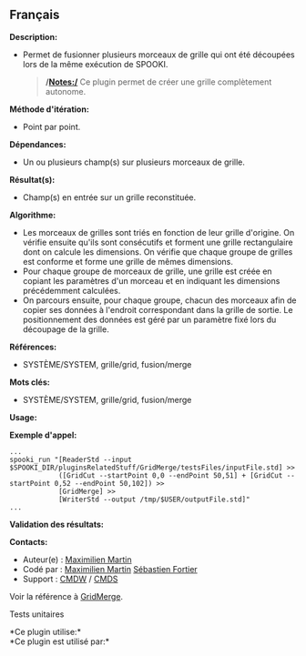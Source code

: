 ** Français















*Description:*

- Permet de fusionner plusieurs morceaux de grille qui ont été découpées
  lors de la même exécution de SPOOKI.

  #+begin_quote
    */Notes:/*
    Ce plugin permet de créer une grille complètement autonome.
  #+end_quote

*Méthode d'itération:*

- Point par point.

*Dépendances:*

- Un ou plusieurs champ(s) sur plusieurs morceaux de grille.

*Résultat(s):*

- Champ(s) en entrée sur un grille reconstituée.

*Algorithme:*

- Les morceaux de grilles sont triés en fonction de leur grille
  d'origine. On vérifie ensuite qu'ils sont consécutifs et forment une
  grille rectangulaire dont on calcule les dimensions. On vérifie que
  chaque groupe de grilles est conforme et forme une grille de mêmes
  dimensions.
- Pour chaque groupe de morceaux de grille, une grille est créée en
  copiant les paramètres d'un morceau et en indiquant les dimensions
  précédemment calculées.
- On parcours ensuite, pour chaque groupe, chacun des morceaux afin de
  copier ses données à l'endroit correspondant dans la grille de sortie.
  Le positionnement des données est géré par un paramètre fixé lors du
  découpage de la grille.

*Références:*

- SYSTÈME/SYSTEM, grille/grid, fusion/merge

*Mots clés:*

- SYSTÈME/SYSTEM, grille/grid, fusion/merge

*Usage:*

*Exemple d'appel:* 

#+begin_example
      ...
      spooki_run "[ReaderStd --input $SPOOKI_DIR/pluginsRelatedStuff/GridMerge/testsFiles/inputFile.std] >>
                  ([GridCut --startPoint 0,0 --endPoint 50,51] + [GridCut --startPoint 0,52 --endPoint 50,102]) >>
                  [GridMerge] >>
                  [WriterStd --output /tmp/$USER/outputFile.std]"
      ...
#+end_example

*Validation des résultats:*

*Contacts:*

- Auteur(e) : [[https://wiki.cmc.ec.gc.ca/wiki/User:Martinm][Maximilien
  Martin]]
- Codé par : [[https://wiki.cmc.ec.gc.ca/wiki/User:Martinm][Maximilien
  Martin]] [[https://wiki.cmc.ec.gc.ca/wiki/User:Fortiers][Sébastien
  Fortier]]
- Support : [[https://wiki.cmc.ec.gc.ca/wiki/CMDW][CMDW]] /
  [[https://wiki.cmc.ec.gc.ca/wiki/CMDS][CMDS]]

Voir la référence à [[file:GridMerge_8cpp.html][GridMerge]].

Tests unitaires



*Ce plugin utilise:*\\

*Ce plugin est utilisé par:*\\



  

